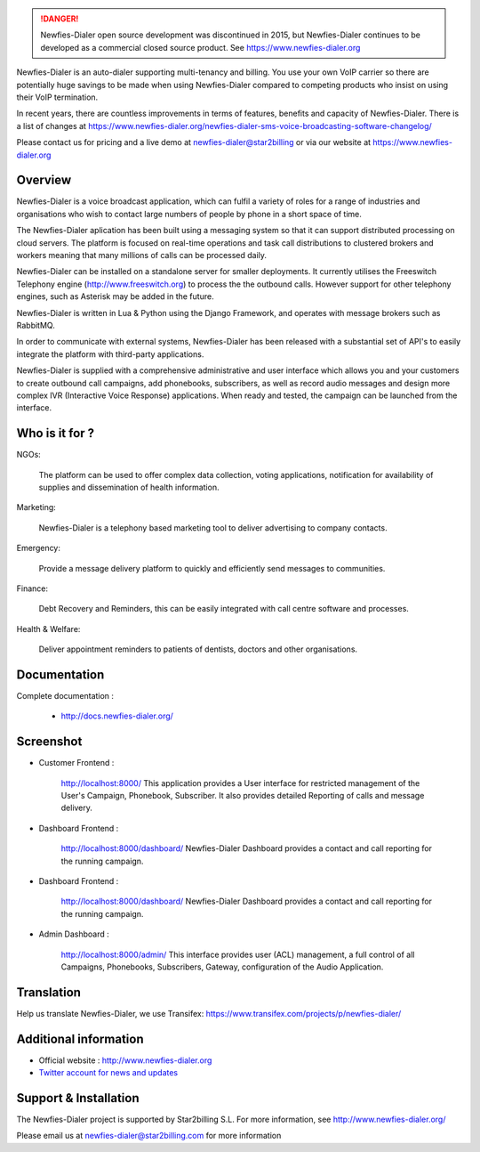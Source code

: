 .. image:: https://github.com/newfies-dialer/newfies-dialer/raw/master/newfies/resources/images/newfies.png

.. DANGER:: Newfies-Dialer open source development was discontinued in 2015, but Newfies-Dialer continues to be developed as a commercial closed source product. See https://www.newfies-dialer.org

Newfies-Dialer is an auto-dialer supporting multi-tenancy and billing. You use your own VoIP carrier so there are potentially huge savings to be made when using Newfies-Dialer compared to competing products who insist on using their VoIP termination.

In recent years, there are countless improvements in terms of features, benefits and capacity of Newfies-Dialer. There is a list of changes at https://www.newfies-dialer.org/newfies-dialer-sms-voice-broadcasting-software-changelog/

Please contact us for pricing and a live demo at newfies-dialer@star2billing or via our website at https://www.newfies-dialer.org


Overview
--------

Newfies-Dialer is a voice broadcast application, which can fulfil a variety 
of roles for a range of industries and organisations who wish to contact 
large numbers of people by phone in a short space of time.

The Newfies-Dialer aplication has been built using a messaging system so that
it can support distributed processing on cloud servers. The platform is
focused on real-time operations and task call distributions to clustered
brokers and workers meaning that many millions of calls can be processed daily.

Newfies-Dialer can be installed on a standalone server for smaller deployments.
It currently utilises the Freeswitch Telephony engine
(http://www.freeswitch.org) to process the the outbound calls. However support
for other telephony engines, such as Asterisk may be added in the future.

Newfies-Dialer is written in Lua & Python using the Django Framework, and 
operates with message brokers such as RabbitMQ.

In order to communicate with external systems, Newfies-Dialer has been
released with a substantial set of API's to easily integrate the platform
with third-party applications.

Newfies-Dialer is supplied with a comprehensive administrative and user
interface which allows you and your customers to create outbound call
campaigns, add phonebooks, subscribers, as well as record audio messages
and design more complex IVR (Interactive Voice Response) applications.
When ready and tested, the campaign can be launched from the interface.


Who is it for ?
---------------

NGOs:

    The platform can be used to offer complex data collection, voting
    applications, notification for availability of supplies and
    dissemination of health information.

Marketing:

    Newfies-Dialer is a telephony based marketing tool to deliver
    advertising to company contacts.

Emergency:

    Provide a message delivery platform to quickly and efficiently send
    messages to communities.

Finance:

    Debt Recovery and Reminders, this can be easily integrated with call
    centre software and processes.

Health & Welfare:

    Deliver appointment reminders to patients of dentists, doctors and
    other organisations.


Documentation
-------------

Complete documentation :

    - http://docs.newfies-dialer.org/


Screenshot
----------

* Customer Frontend :

    http://localhost:8000/
    This application provides a User interface for restricted management of
    the User's Campaign, Phonebook, Subscriber. It also provides detailed
    Reporting of calls and message delivery.

.. image:: https://github.com/newfies-dialer/newfies-dialer/raw/develop/docs/source/_static/images/customer_screenshot.png


* Dashboard Frontend :

    http://localhost:8000/dashboard/
    Newfies-Dialer Dashboard provides a contact and call reporting for the running campaign.

.. image:: https://github.com/newfies-dialer/newfies-dialer/raw/develop/docs/source/_static/images/newfies-dialer-dashboard.png


* Dashboard Frontend :

    http://localhost:8000/dashboard/
    Newfies-Dialer Dashboard provides a contact and call reporting for the running campaign.

.. image:: https://github.com/Star2Billing/newfies-dialer/raw/develop/docs/source/_static/images/newfies-dialer-dashboard.png


* Admin Dashboard :

    http://localhost:8000/admin/
    This interface provides user (ACL) management, a full control of all
    Campaigns, Phonebooks, Subscribers, Gateway, configuration of the
    Audio Application.

.. image:: https://github.com/newfies-dialer/newfies-dialer/raw/develop/docs/source/_static/images/admin_screenshot.png


Translation
-----------

Help us translate Newfies-Dialer, we use Transifex: https://www.transifex.com/projects/p/newfies-dialer/


Additional information
-----------------------

* Official website : http://www.newfies-dialer.org

* `Twitter account for news and updates`_

.. _`Twitter account for news and updates`: https://twitter.com/newfies_dialer


Support & Installation
----------------------

The Newfies-Dialer project is supported by Star2billing S.L.
For more information, see http://www.newfies-dialer.org/

Please email us at newfies-dialer@star2billing.com for more information
